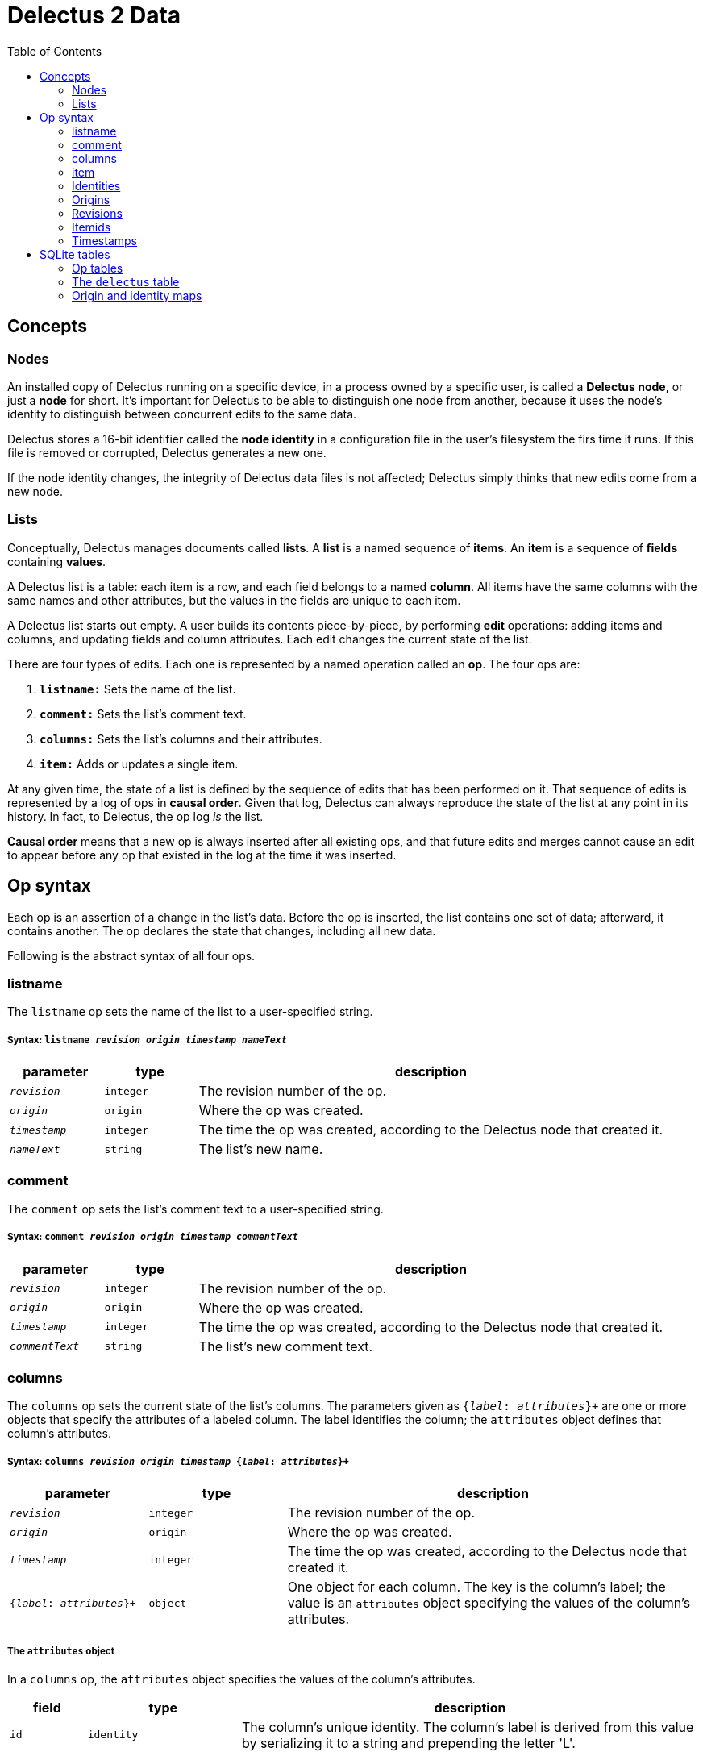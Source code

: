 = Delectus 2 Data
:toc:

== Concepts

=== Nodes

An installed copy of Delectus running on a specific device, in a process owned by a specific user, is called a *Delectus node*, or just a *node* for short. It's important for Delectus to be able to distinguish one node from another, because it uses the node's identity to distinguish between concurrent edits to the same data.

Delectus stores a 16-bit identifier called the *node identity* in a configuration file in the user's filesystem the firs time it runs. If this file is removed or corrupted, Delectus generates a new one.

If the node identity changes, the integrity of Delectus data files is not affected; Delectus simply thinks that new edits come from a new node.

=== Lists

Conceptually, Delectus manages documents called *lists*. A *list* is a named sequence of *items*. An *item* is a sequence of *fields* containing *values*.

A Delectus list is a table: each item is a row, and each field belongs to a named *column*. All items have the same columns with the same names and other attributes, but the values in the fields are unique to each item.

A Delectus list starts out empty. A user builds its contents piece-by-piece, by performing *edit* operations: adding items and columns, and updating fields and column attributes. Each edit changes the current state of the list.

There are four types of edits. Each one is represented by a named operation called an *op*. The four ops are:

. `*listname:*` Sets the name of the list.
. `*comment:*` Sets the list's comment text.
. `*columns:*` Sets the list's columns and their attributes.
. `*item:*` Adds or updates a single item.

At any given time, the state of a list is defined by the sequence of edits that has been performed on it. That sequence of edits is represented by a log of ops in *causal order*. Given that log, Delectus can always reproduce the state of the list at any point in its history. In fact, to Delectus, the op log _is_ the list.

*Causal order* means that a new op is always inserted after all existing ops, and that future edits and merges cannot cause an edit to appear before any op that existed in the log at the time it was inserted.

== Op syntax

Each op is an assertion of a change in the list's data. Before the op is inserted, the list contains one set of data; afterward, it contains another. The op declares the state that changes, including all new data.

Following is the abstract syntax of all four ops.

=== listname

The `listname` op sets the name of the list to a user-specified string.

===== Syntax: `listname  _revision_ _origin_ _timestamp_ _nameText_`

[cols="1,1,5",options="header"]
|===
| parameter | type | description
| `_revision_` | `integer` | The revision number of the op.
| `_origin_` | `origin` | Where the op was created.
| `_timestamp_` | `integer` | The time the op was created, according to the Delectus node that created it.
| `_nameText_` | `string` | The list's new name.
|===

=== comment

The `comment` op sets the list's comment text to a user-specified string.

=====  Syntax: `comment _revision_ _origin_ _timestamp_ _commentText_`

[cols="1,1,5",options="header"]
|===
| parameter | type | description
| `_revision_` | `integer` | The revision number of the op.
| `_origin_` | `origin` | Where the op was created.
| `_timestamp_` | `integer` | The time the op was created, according to the Delectus node that created it.
| `_commentText_` | `string` | The list's new comment text.
|===


=== columns

The `columns` op sets the current state of the list's columns. The parameters given as `{_label_: _attributes_}+` are one or more objects that specify the attributes of a labeled column. The label identifies the column; the `attributes` object defines that column's attributes.

===== Syntax: `columns _revision_ _origin_ _timestamp_ {_label_: _attributes_}+`

[cols="1,1,3",options="header"]
|===
| parameter | type | description
| `_revision_` | `integer` | The revision number of the op.
| `_origin_` | `origin` | Where the op was created.
| `_timestamp_` | `integer` | The time the op was created, according to the Delectus node that created it.
| `{_label_: _attributes_}+` | `object` | One object for each column. The key is the column's label; the value is an `attributes` object specifying the values of the column's attributes.
|===

===== The `attributes` object

In a `columns` op, the `attributes` object specifies the values of the column's attributes.

[cols="1,2,6",options="header"]
|===
| field | type | description
| `id` | `identity` | The column's unique identity. The column's label is derived from this value by serializing it to a string and prepending the letter 'L'.
| `name` | `string` | The name given to the column by the user.
| `order` | `real` | The recommended presentation order of the column.
| `sort` | `null`, `'ASC'`, `'DESC'` | Whether to sort the list on this column, and in which direction.
| `title` | `Boolean` | Whether this is the list's title column.
| `subtitle` | `Boolean` | Whether this is the list's subtitle column.
| `deleted` | `Boolean` | Whether this column has been marked deleted.
|===

=== item

The `item` op sets the current state of a specified item. If `(_origin_, _itemid_)` identify an existing item, then the op is an update to that item. Otherwise it's a new item.

The parameters given as `{_label_: _value_}+` are one or more objects that specify the values of the item's fields. The `_label_` identifies a column; the `_value_` gives the data for that column.

===== Syntax: `item _revision_ _origin_ _timestamp_ _itemid_ {_label_: _value_}+`

[cols="1,1,3",options="header"]
|===
| parameter | type | description
| `_revision_` | `integer` | The revision number of the op.
| `_origin_` | `origin` | Where the op was created.
| `_timestamp_` | `integer` | The time the op was created, according to the Delectus node that created it.
| `_itemid_` | `identity` | The
| `{_label_: _value_}+` | `object` | One object for each column. The key is the column's label; the value is the value in that column. The value may be `null`, a `Boolean`, a `number`, or a `string`.
|===

=== Identities

Delectus must be able to uniquely identify each item in a list, and each edit that changes data. It's not sufficient to assign identifiers that are unique within a file, because Delectus supports editing different copies of a list and then merging the edits. If identifiers are only locally unique then they may collide with identifiers created in a different copy of the list. Identifiers must therefore be globally unique.

To satisfy these requirements, Delectus uses *identities*. An *identity* is a unique 16-byte value--a v4 UUID in binary form. Delectus uses them to identify a specific user's installation of Delectus on a given device (called the Delectus *node*), and to label user-created columns.

Identities appear in three different forms:

* *bytestring:* An identity value in raw, binary form. This is what we normally mean by the word "identity".
* *identity string:* An identity serialized to a hexadecimal text string. +
For example: `"5bdb46f7f21543cda83d17b5036e07f7"`
* *column label:* An identity string with the letter 'L' prepended. +
For example: `"L5bdb46f7f21543cda83d17b5036e07f7"` +
Called a "column label" because Delectus uses these strings to label user-created columns in SQLite files.

All three forms are equivalent. A given identity represents the same 16 bytes, and stands for the same Delectus object, regardless of whether it appears as a bytestring, and identity string, or a column label.

=== Origins

An *origin* is a 16-byte value computed by hashing a *node* identity with the pathname of a list file, using the SHAKE128 hash.

Each time Delectus opens a list file, it computes an origin for the file. Each time it writes an op into the file, it tags the op with the origin. If the file is moved or copied, the origin changes. If it's edited by a different user or on a different device, the origin changes.

It's not possible to reverse the hash and recover the node identity and the pathname, but Delectus doesn't need to. It only needs to guarantee that different nodes and different pathnames produce different origin values, so that it can distinguish edits that come from different places, and ensure that `(origin, identity)` and `(origin, revision)` pairs are globally unique.

=== Revisions

Each op is marked with a *revision*. A *revision* is an integer attached to the op at the time it's created. Each time Delectus inserts an op, it increments the list file's revision counter and inserts the new value with the op.

Each list file has its own revision counter. Because revision counters are updated independently and concurrently across devices and files, Delectus can't preserve the uniqueness of revisions across copies of a list, but even though revisions are not globally unique, the combination of an origin and a revision is. Each op can therefore be uniquely identified by the coordinates `(_origin_,_revision_)`.

Although it's inevitable that the revision numbers from a remote copy of a list will duplicate local ones, and although we can still distinguish edits with the same revision as long as they have different origins, it's still useful to minimize duplication. For one thing, once a list has merged edits from another copy, we would prefer not to insert more ops locally with duplicate revisions. It's better for ordering ops if all newly-added ops have new revision numbers.

Therefore, any time we merge ops from a different copy of a list, we determine the highest revision number we've seen in any op--local or global--and reset the revision count to one greater than that.

=== Itemids

Besides uniquely identifying ops, Delectus also needs to uniquely identify items. A user may update the same item many times, which means inserting many ops that all represent versions of the same item. Origin and revision are enough to identify an op, but not enough by themselves to distinguish one item from another. Origin and revision tell us which op we're talking about, but if it's an `item` op, how do we know whether it's adding a new item or updating an old one?

To solve that problem, we use an additional coordinate: `itemid`. The `itemid` is an integer that uniquely identifies a specific item with respect to a given origin. Like a revision, an itemid is not unique in itself, but the combination of the itemid with an origin is.

To recap, the unique identifying coordinates that Delectus uses are:

* For identifying an *op:* `(_origin_, _revision_)`
* For identifying an *item:* `(_origin_, _itemid_)`
* For identifying *a specific update of a specific item:* `(_origin_, _revision_, _itemid_)`

=== Timestamps

Each op carries a `timestamp`, which is an integer count of the number of milliseconds since midnight, January 1, 1900 GMT. The upper bound of a Delectus 2 timestamp is given by the range of integers that SQLite can represent. The largest integers SQLite can store are 64-bit signed, so timestamps have 63 bits of precision. That means the maximum timestamp is 9,223,372,036,854,775,807, which corresponds to  August 17th, 292,278,924 AD, at 12:55 PM.

Delectus assigns a timestamp to each op, but it doesn't use the timestamps to determine the current state of the list file's data. It accomplishes that using only the op and item coordinates discussed previously.

It uses timestamps to make the presentation of list data congenial for users. For example, Delectus determines which ops represent the current state of all the list's items using itemids, revisions, and origins, but once it has the correct `item` ops, the default view uses timestamps to present them in approximately the order that they were created.

== SQLite tables

A Delectus list file is a SQL database; Delectus stores ops and supporting data in a set of SQLite tables. This section describes those tables and how Delectus uses them.

=== Op tables
=== The `delectus` table
=== Origin and identity maps
